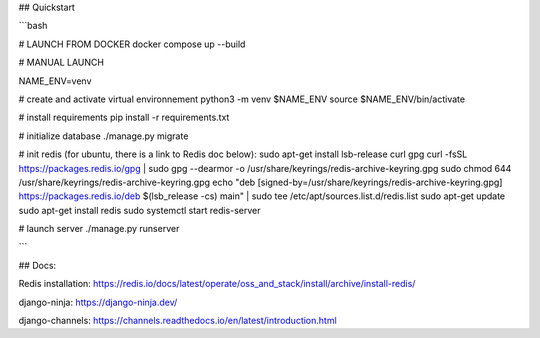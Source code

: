 
## Quickstart

```bash

# LAUNCH FROM DOCKER
docker compose up --build

# MANUAL LAUNCH

NAME_ENV=venv

# create and activate virtual environnement
python3 -m venv $NAME_ENV
source $NAME_ENV/bin/activate

# install requirements
pip install -r requirements.txt

# initialize database
./manage.py migrate

# init redis (for ubuntu, there is a link to Redis doc below):
sudo apt-get install lsb-release curl gpg
curl -fsSL https://packages.redis.io/gpg | sudo gpg --dearmor -o /usr/share/keyrings/redis-archive-keyring.gpg
sudo chmod 644 /usr/share/keyrings/redis-archive-keyring.gpg
echo "deb [signed-by=/usr/share/keyrings/redis-archive-keyring.gpg] https://packages.redis.io/deb $(lsb_release -cs) main" | sudo tee /etc/apt/sources.list.d/redis.list
sudo apt-get update
sudo apt-get install redis
sudo systemctl start redis-server


# launch server
./manage.py runserver

```


## Docs:

Redis installation:
https://redis.io/docs/latest/operate/oss_and_stack/install/archive/install-redis/

django-ninja: 
https://django-ninja.dev/

django-channels:
https://channels.readthedocs.io/en/latest/introduction.html
